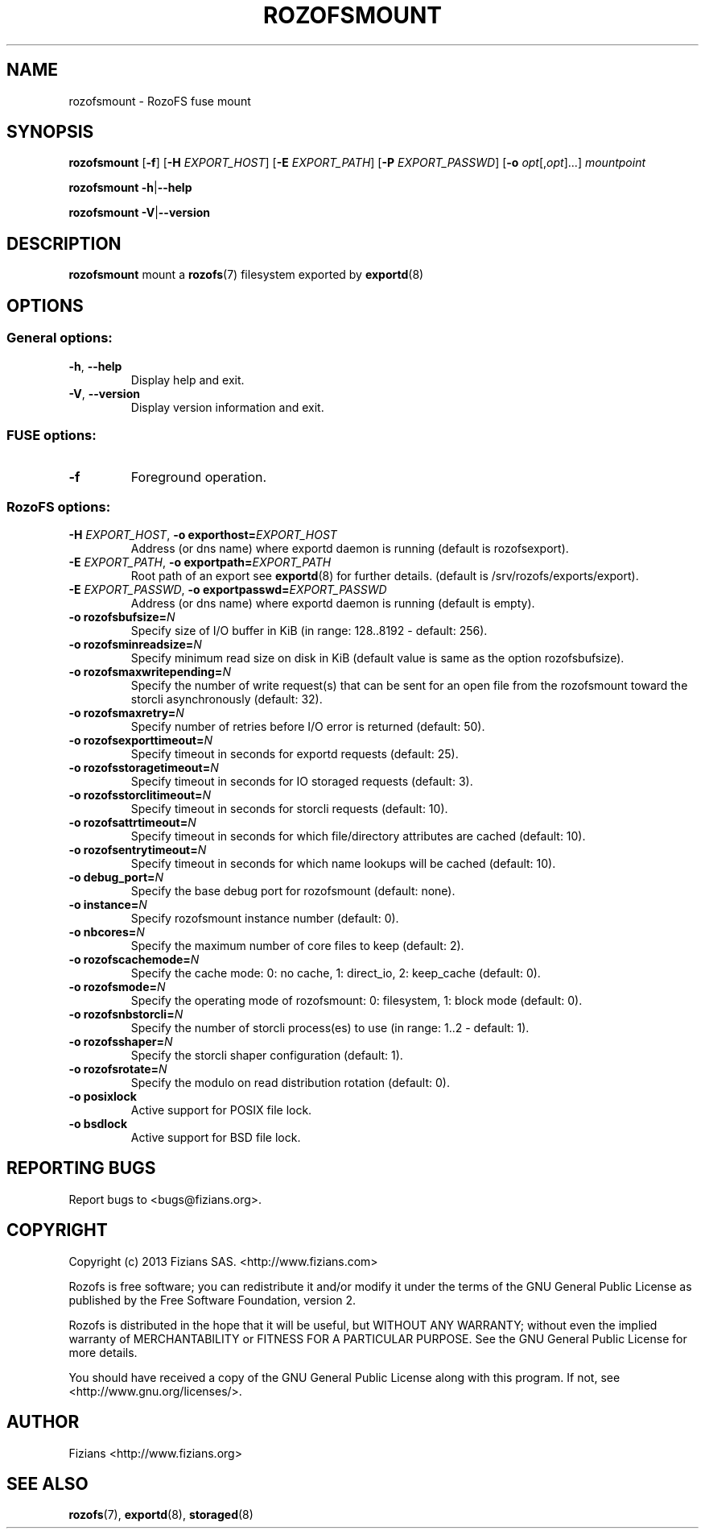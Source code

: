 .\" Process this file with
.\" groff -man -Tascii rozofsmount.8
.\"
.TH ROZOFSMOUNT 8 "MARCH 2014" RozoFS "User Manuals"
.SH NAME
rozofsmount \- RozoFS fuse mount
.SH SYNOPSIS
.B rozofsmount
[\fB\-f\fP]
[\fB\-H\fP \fIEXPORT_HOST\fP]
[\fB\-E\fP \fIEXPORT_PATH\fP]
[\fB\-P\fP \fIEXPORT_PASSWD\fP]
[\fB\-o\fP \fIopt\fP[,\fIopt\fP]...]
\fImountpoint\fP
.PP
.B rozofsmount
\fB\-h\fP|\fB\-\-help\fP
.PP
.B rozofsmount
\fB\-V\fP|\fB\-\-version\fP
.PP
.SH DESCRIPTION
.B rozofsmount
mount a 
.BR rozofs (7) 
filesystem exported by
.BR exportd (8)
.SH OPTIONS

.SS "General options:"
.PP
.TP
\fB\-h\fP, \fB\-\-help
Display help and exit.
.TP
\fB\-V\fP, \fB\-\-version
Display version information and exit.
.PP
.SS "FUSE options:"
.TP
\fB\-f\fP
Foreground operation.
.PP
.SS "RozoFS options:"
.PP
.TP
\fB\-H\fP \fIEXPORT_HOST\fP, \fB\-o exporthost=\fP\fIEXPORT_HOST\fP
Address (or dns name) where exportd daemon is running (default is rozofsexport).
.TP
\fB\-E\fP \fIEXPORT_PATH\fP, \fB-o exportpath=\fP\fIEXPORT_PATH\fP
Root path of an export see
.BR exportd (8)
for further details. (default is /srv/rozofs/exports/export).
.TP
\fB\-E\fP \fIEXPORT_PASSWD\fP, \fB\-o exportpasswd=\fP\fIEXPORT_PASSWD\fP
Address (or dns name) where exportd daemon is running (default is empty).
.TP
\fB\-o rozofsbufsize=\fP\fIN\fP
Specify size of I/O buffer in KiB (in range: 128..8192 - default: 256).
.TP
\fB\-o rozofsminreadsize=\fP\fIN\fP
Specify minimum read size on disk in KiB (default value is same as the option rozofsbufsize).
.TP
\fB\-o rozofsmaxwritepending=\fP\fIN\fP
Specify the number of write request(s) that can be sent for an open file from the rozofsmount toward the storcli asynchronously (default: 32).
.TP
\fB\-o rozofsmaxretry=\fP\fIN\fP
Specify number of retries before I/O error is returned (default: 50).
.TP
\fB\-o rozofsexporttimeout=\fP\fIN\fP
Specify timeout in seconds for exportd requests (default: 25).
.TP
\fB\-o rozofsstoragetimeout=\fP\fIN\fP
Specify timeout in seconds for IO storaged requests (default: 3).
.TP
\fB\-o rozofsstorclitimeout=\fP\fIN\fP
Specify timeout in seconds for storcli requests (default: 10).
.TP
\fB\-o rozofsattrtimeout=\fP\fIN\fP
Specify timeout in seconds for which file/directory attributes are cached (default: 10).
.TP
\fB\-o rozofsentrytimeout=\fP\fIN\fP
Specify timeout in seconds for which name lookups will be cached (default: 10).
.TP
\fB\-o debug_port=\fP\fIN\fP
Specify the base debug port for rozofsmount (default: none).
.TP
\fB\-o instance=\fP\fIN\fP
Specify rozofsmount instance number (default: 0).
.TP
\fB\-o nbcores=\fP\fIN\fP
Specify the maximum number of core files to keep (default: 2).
.TP
\fB\-o rozofscachemode=\fP\fIN\fP
Specify the cache mode: 0: no cache, 1: direct_io, 2: keep_cache (default: 0).
.TP
\fB\-o rozofsmode=\fP\fIN\fP
Specify the operating mode of rozofsmount: 0: filesystem, 1: block mode (default: 0).
.TP
\fB\-o rozofsnbstorcli=\fP\fIN\fP
Specify the number of storcli process(es) to use (in range: 1..2 - default: 1).
.TP
\fB\-o rozofsshaper=\fP\fIN\fP
Specify the storcli shaper configuration (default: 1).
.TP
\fB\-o rozofsrotate=\fP\fIN\fP
Specify the modulo on read distribution rotation (default: 0).
.TP
\fB\-o posixlock
Active support for POSIX file lock.
.TP
\fB\-o bsdlock
Active support for BSD file lock.
.PP
.SH "REPORTING BUGS"
Report bugs to <bugs@fizians.org>.
.SH COPYRIGHT
Copyright (c) 2013 Fizians SAS. <http://www.fizians.com>

Rozofs is free software; you can redistribute it and/or modify
it under the terms of the GNU General Public License as published
by the Free Software Foundation, version 2.

Rozofs is distributed in the hope that it will be useful, but
WITHOUT ANY WARRANTY; without even the implied warranty of
MERCHANTABILITY or FITNESS FOR A PARTICULAR PURPOSE.  See the GNU
General Public License for more details.

You should have received a copy of the GNU General Public License
along with this program.  If not, see <http://www.gnu.org/licenses/>.
.SH AUTHOR
Fizians <http://www.fizians.org>
.SH "SEE ALSO"
.BR rozofs (7),
.BR exportd (8),
.BR storaged (8)

